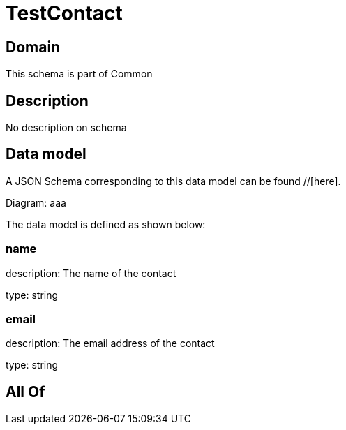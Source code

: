 = TestContact

[#domain]
== Domain

This schema is part of Common

[#description]
== Description
No description on schema


[#data_model]
== Data model

A JSON Schema corresponding to this data model can be found //[here].

Diagram:
aaa

The data model is defined as shown below:


=== name
description: The name of the contact

type: string


=== email
description: The email address of the contact

type: string


[#all_of]
== All Of

